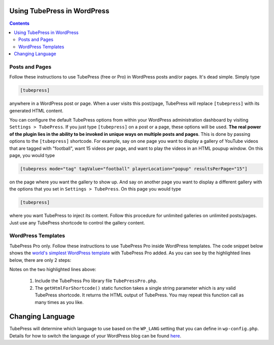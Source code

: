 .. _wordpress-basic-usage:

Using TubePress in WordPress
----------------------------

.. contents::

Posts and Pages
^^^^^^^^^^^^^^^

Follow these instructions to use TubePress (free or Pro) in WordPress posts and/or pages. It's dead simple. Simply type

.. code-block:: php

  [tubepress]

anywhere in a WordPress post or page. When a user visits this post/page, TubePress will replace
``[tubepress]`` with its generated HTML content.

You can configure the default TubePress options from within your WordPress administration dashboard by visiting
``Settings > TubePress``. If you just type ``[tubepress]`` on a post or a page, these options will be used.
**The real power of the plugin lies in the ability to be invoked in unique ways on multiple posts and pages**. This is
done by passing options to the ``[tubepress]`` shortcode. For example, say
on one page you want to display a gallery of YouTube videos that are tagged with "football", want 15 videos per page,
and want to play the videos in an HTML poupup window. On this page, you would type

.. code-block:: php

  [tubepress mode="tag" tagValue="football" playerLocation="popup" resultsPerPage="15"]

on the page where you want the gallery to show up. And say on another page you want to display a different gallery
with the options that you set in ``Settings > TubePress``. On this page you would type

.. code-block:: php

  [tubepress]

where you want TubePress to inject its content. Follow this procedure for unlimited galleries on
unlimited posts/pages. Just use any TubePress shortcode to control the gallery content.

WordPress Templates
^^^^^^^^^^^^^^^^^^^

TubePress Pro only. Follow these instructions to use TubePress Pro inside WordPress templates. The code snippet
below shows the `world's simplest WordPress template`_ with TubePress Pro added. As you can see by the highlighted lines
below, there are only 2 steps:

.. _world's simplest WordPress template: http://codex.wordpress.org/The_Loop_in_Action#The_World.27s_Simplest_Index_Page

.. code-block:: php
   :linenos:
   :emphasize-lines: 3,7

   <?php

     include WP_PLUGIN_DIR . '/tubepress_pro_x_y_z/sys/classes/TubePressPro.php';

     get_header();

     print TubePressPro::getHtmlForShortcode('mode="tag" tagValue="pittsburgh steelers"');

     if (have_posts()) :
        while (have_posts()) :
           the_post();
           the_content();
        endwhile;
     endif;
     get_sidebar();
     get_footer();
   ?>

Notes on the two highlighted lines above:

 1. Include the TubePress Pro library file ``TubePressPro.php``.
 2. The ``getHtmlForShortcode()`` static function takes a single string parameter which is any valid
    TubePress shortcode. It returns the HTML output of TubePress. You may repeat this function call as many
    times as you like.

Changing Language
-----------------

TubePress will determine which language to use based on the ``WP_LANG`` setting that you can define in ``wp-config.php``.
Details for how to switch the language of your WordPress blog can
be found `here <http://codex.wordpress.org/WordPress_in_Your_Language>`_.